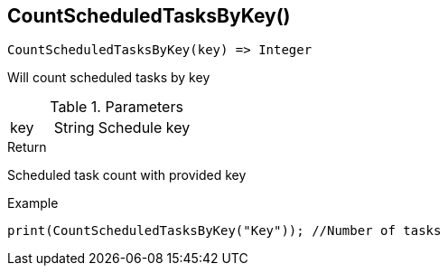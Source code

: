 [.nxsl-function]
[[func-countscheduledtasksbykey]]
== CountScheduledTasksByKey()

[source,c]
----
CountScheduledTasksByKey(key) => Integer
----

Will count scheduled tasks by key

.Parameters
[cols="1,1,3" grid="none", frame="none"]
|===
|key|String|Schedule key
|===

.Return

Scheduled task count with provided key

.Example
[.source]
----
print(CountScheduledTasksByKey("Key")); //Number of tasks 
----
